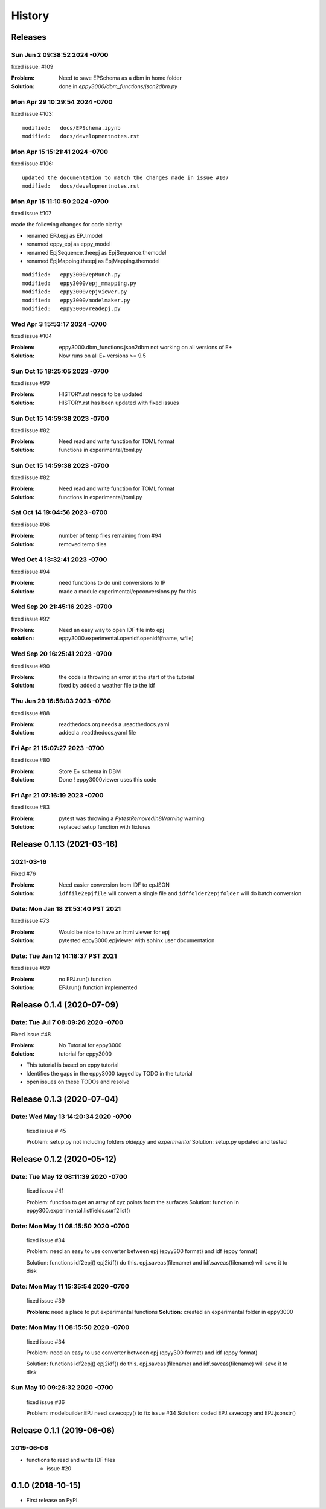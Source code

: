 =======
History
=======

Releases
--------

Sun Jun 2 09:38:52 2024 -0700
~~~~~~~~~~~~~~~~~~~~~~~~~~~~~~

fixed issue: #109

:Problem: Need to save EPSchema as a dbm in home folder
:Solution: done in `eppy3000/dbm_functions/json2dbm.py`



Mon Apr 29 10:29:54 2024 -0700
~~~~~~~~~~~~~~~~~~~~~~~~~~~~~~

fixed issue #103::

    modified:   docs/EPSchema.ipynb
    modified:   docs/developmentnotes.rst



Mon Apr 15 15:21:41 2024 -0700
~~~~~~~~~~~~~~~~~~~~~~~~~~~~~~

fixed issue #106::

    updated the documentation to match the changes made in issue #107
    modified:   docs/developmentnotes.rst

Mon Apr 15 11:10:50 2024 -0700
~~~~~~~~~~~~~~~~~~~~~~~~~~~~~~

fixed issue #107

made the following changes for code clarity:

- renamed EPJ.epj as EPJ.model
- renamed eppy_epj as eppy_model
- renamed EpjSequence.theepj as EpjSequence.themodel
- renamed EpjMapping.theepj as EpjMapping.themodel

::

    modified:   eppy3000/epMunch.py
    modified:   eppy3000/epj_mmapping.py
    modified:   eppy3000/epjviewer.py
    modified:   eppy3000/modelmaker.py
    modified:   eppy3000/readepj.py


Wed Apr 3 15:53:17 2024 -0700
~~~~~~~~~~~~~~~~~~~~~~~~~~~~~~

fixed issue #104

:Problem: eppy3000.dbm_functions.json2dbm not working on all versions of E+
:Solution: Now runs on all E+ versions >= 9.5

Sun Oct 15 18:25:05 2023 -0700
~~~~~~~~~~~~~~~~~~~~~~~~~~~~~~

fixed issue #99

:Problem: HISTORY.rst needs to be updated
:Solution: HISTORY.rst has been updated with fixed issues


Sun Oct 15 14:59:38 2023 -0700
~~~~~~~~~~~~~~~~~~~~~~~~~~~~~~

fixed issue #82

:Problem: Need read and write function for TOML format
:Solution: functions in experimental/toml.py


Sun Oct 15 14:59:38 2023 -0700
~~~~~~~~~~~~~~~~~~~~~~~~~~~~~~

fixed issue #82

:Problem: Need read and write function for TOML format
:Solution: functions in experimental/toml.py

Sat Oct 14 19:04:56 2023 -0700
~~~~~~~~~~~~~~~~~~~~~~~~~~~~~~

fixed issue #96

:Problem: number of temp files remaining from #94
:Solution: removed temp tiles

Wed Oct 4 13:32:41 2023 -0700
~~~~~~~~~~~~~~~~~~~~~~~~~~~~~~

fixed issue #94

:Problem: need functions to do unit conversions to IP
:Solution: made a module experimental/epconversions.py for this



Wed Sep 20 21:45:16 2023 -0700
~~~~~~~~~~~~~~~~~~~~~~~~~~~~~~

fixed issue #92

:Problem: Need an easy way to open IDF file into epj
:solution: eppy3000.experimental.openidf.openidf(fname, wfile)

Wed Sep 20 16:25:41 2023 -0700
~~~~~~~~~~~~~~~~~~~~~~~~~~~~~~

fixed issue #90

:Problem: the code is throwing an error at the start of the tutorial
:Solution: fixed by added a weather file to the idf

Thu Jun 29 16:56:03 2023 -0700
~~~~~~~~~~~~~~~~~~~~~~~~~~~~~~

fixed issue #88

:Problem: readthedocs.org needs a .readthedocs.yaml
:Solution: added a .readthedocs.yaml file


Fri Apr 21 15:07:27 2023 -0700
~~~~~~~~~~~~~~~~~~~~~~~~~~~~~~

fixed issue #80

:Problem: Store E+ schema in DBM
:Solution: Done ! eppy3000viewer uses this code

Fri Apr 21 07:16:19 2023 -0700
~~~~~~~~~~~~~~~~~~~~~~~~~~~~~~

fixed issue #83

:Problem: pytest was throwing a `PytestRemovedIn8Warning` warning
:Solution: replaced setup function with fixtures


Release 0.1.13  (2021-03-16)
----------------------------

2021-03-16
~~~~~~~~~~

Fixed #76

:Problem: Need easier conversion from IDF to epJSON
:Solution: ``idffile2epjfile`` will convert a single file and ``idffolder2epjfolder`` will do batch conversion

Date: Mon Jan 18 21:53:40 PST 2021
~~~~~~~~~~~~~~~~~~~~~~~~~~~~~~~~~~

fixed issue #73

:Problem: Would be nice to have an html viewer for epj
:Solution: pytested eppy3000.epjviewer with sphinx user documentation

Date: Tue Jan 12 14:18:37 PST 2021
~~~~~~~~~~~~~~~~~~~~~~~~~~~~~~~~~~

fixed issue #69

:Problem: no EPJ.run() function
:Solution: EPJ.run() function implemented


Release 0.1.4  (2020-07-09)
---------------------------


Date:   Tue Jul 7 08:09:26 2020 -0700
~~~~~~~~~~~~~~~~~~~~~~~~~~~~~~~~~~~~~

Fixed issue #48

:Problem: No Tutorial for eppy3000
:Solution: tutorial for eppy3000

+ This tutorial is based on eppy tutorial
+ Identifies the gaps in the eppy3000 tagged by TODO in the tutorial
+ open issues on these TODOs and resolve


Release 0.1.3 (2020-07-04)
--------------------------

Date:   Wed May 13 14:20:34 2020 -0700
~~~~~~~~~~~~~~~~~~~~~~~~~~~~~~~~~~~~~~

    fixed issue # 45
    
    Problem: setup.py not including folders `oldeppy` and `experimental`
    Solution: setup.py updated and tested



Release 0.1.2 (2020-05-12)
--------------------------

Date:   Tue May 12 08:11:39 2020 -0700
~~~~~~~~~~~~~~~~~~~~~~~~~~~~~~~~~~~~~~

    fixed issue #41
    
    Problem: function to get an array of xyz points from the surfaces
    Solution: function in eppy300.experimental.listfields.surf2list()


Date:   Mon May 11 08:15:50 2020 -0700
~~~~~~~~~~~~~~~~~~~~~~~~~~~~~~~~~~~~~~

    fixed issue #34
    
    Problem: need an easy to use converter between
    epj (epyy300 format) and idf (eppy format)
    
    Solution: functions idf2epj() epj2idf() do this.
    epj.saveas(filename) and idf.saveas(filename)
    will save it to disk



Date:   Mon May 11 15:35:54 2020 -0700
~~~~~~~~~~~~~~~~~~~~~~~~~~~~~~~~~~~~~~

    fixed issue #39

    **Problem:** need a place to put experimental functions
    **Solution:** created an experimental folder in eppy3000


Date:   Mon May 11 08:15:50 2020 -0700
~~~~~~~~~~~~~~~~~~~~~~~~~~~~~~~~~~~~~~

    fixed issue #34
    
    Problem: need an easy to use converter between
    epj (epyy300 format) and idf (eppy format)
    
    Solution: functions idf2epj() epj2idf() do this.
    epj.saveas(filename) and idf.saveas(filename)
    will save it to disk



Sun May 10 09:26:32 2020 -0700
~~~~~~~~~~~~~~~~~~~~~~~~~~~~~~

    fixed issue #36

    Problem: modelbuilder.EPJ need savecopy() to fix issue #34
    Solution: coded EPJ.savecopy and EPJ.jsonstr()





Release 0.1.1 (2019-06-06)
--------------------------

2019-06-06
~~~~~~~~~~

- functions to read and write IDF files
    - issue #20

0.1.0 (2018-10-15)
------------------

* First release on PyPI.
